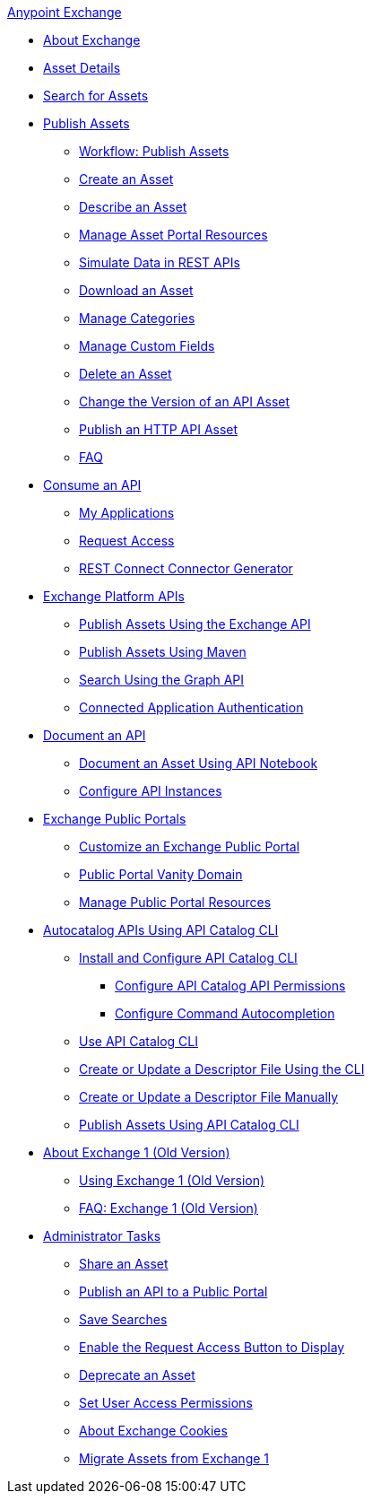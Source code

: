 .xref:index.adoc[Anypoint Exchange]
* xref:index.adoc[About Exchange]
* xref:asset-details.adoc[Asset Details]
* xref:to-find-info.adoc[Search for Assets]
* xref:about-sharing-assets.adoc[Publish Assets]
 ** xref:workflow-sharing-assets.adoc[Workflow: Publish Assets]
 ** xref:to-create-an-asset.adoc[Create an Asset]
 ** xref:to-describe-an-asset.adoc[Describe an Asset]
 ** xref:to-manage-asset-portal-resources.adoc[Manage Asset Portal Resources]
 ** xref:ex2-to-simulate-api-data.adoc[Simulate Data in REST APIs]
 ** xref:to-download-an-asset.adoc[Download an Asset]
 ** xref:to-manage-categories.adoc[Manage Categories]
 ** xref:to-manage-custom-fields.adoc[Manage Custom Fields]
 ** xref:to-delete-asset.adoc[Delete an Asset]
 ** xref:to-change-raml-version.adoc[Change the Version of an API Asset]
 ** xref:publish-an-http-api.adoc[Publish an HTTP API Asset]
 ** xref:exchange2-faq.adoc[FAQ]
* xref:about-api-use.adoc[Consume an API]
 ** xref:about-my-applications.adoc[My Applications]
 ** xref:to-request-access.adoc[Request Access]
 ** xref:to-deploy-using-rest-connect.adoc[REST Connect Connector Generator]
* xref:about-platform-apis.adoc[Exchange Platform APIs]
 ** xref:exchange-api.adoc[Publish Assets Using the Exchange API]
 ** xref:to-publish-assets-maven.adoc[Publish Assets Using Maven]
 ** xref:to-search-with-graph-api.adoc[Search Using the Graph API]
 ** xref:connected-app-authentication.adoc[Connected Application Authentication]
* xref:about-documenting-an-api.adoc[Document an API]
 ** xref:to-use-api-notebook.adoc[Document an Asset Using API Notebook]
 ** xref:to-configure-api-settings.adoc[Configure API Instances]
* xref:about-portals.adoc[Exchange Public Portals]
 ** xref:to-customize-portal.adoc[Customize an Exchange Public Portal]
 ** xref:portal-vanity-domain.adoc[Public Portal Vanity Domain]
 ** xref:to-manage-public-portal-resources.adoc[Manage Public Portal Resources]
* xref:about-api-catalog-cli.adoc[Autocatalog APIs Using API Catalog CLI]
  ** xref:install-api-catalog-cli.adoc[Install and Configure API Catalog CLI]
   *** xref:configure-api-catalog-cli.adoc[Configure API Catalog API Permissions]
   *** xref:configure-cli-autocomplete.adoc[Configure Command Autocompletion]
  ** xref:use-api-catalog-cli.adoc[Use API Catalog CLI]
  ** xref:create-descriptor-file-cli.adoc[Create or Update a Descriptor File Using the CLI] 
  ** xref:create-descriptor-file-manually.adoc[Create or Update a Descriptor File Manually]
  ** xref:publish-using-api-catalog-cli.adoc[Publish Assets Using API Catalog CLI]
* xref:about-exchange1.adoc[About Exchange 1 (Old Version)]
 ** xref:exchange1.adoc[Using Exchange 1 (Old Version)]
 ** xref:exchange1-faq.adoc[FAQ: Exchange 1 (Old Version)]
* xref:about-administration-tasks.adoc[Administrator Tasks]
 ** xref:to-share-an-asset.adoc[Share an Asset]
 ** xref:to-share-api-asset-to-portal.adoc[Publish an API to a Public Portal]
 ** xref:to-save-searches.adoc[Save Searches]
 ** xref:to-enable-the-request-access-button.adoc[Enable the Request Access Button to Display]
 ** xref:to-deprecate-asset.adoc[Deprecate an Asset]
 ** xref:to-set-permissions.adoc[Set User Access Permissions]
 ** xref:cookies.adoc[About Exchange Cookies]
 ** xref:migrate.adoc[Migrate Assets from Exchange 1]
